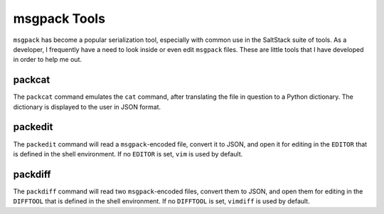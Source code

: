 msgpack Tools
=============

``msgpack`` has become a popular serialization tool, especially with common use
in the SaltStack suite of tools. As a developer, I frequently have a need to
look inside or even edit ``msgpack`` files. These are little tools that I have
developed in order to help me out.

packcat
-------
The ``packcat`` command emulates the ``cat`` command, after translating the
file in question to a Python dictionary. The dictionary is displayed to the user
in JSON format.

packedit
--------
The ``packedit`` command will read a ``msgpack``-encoded file, convert it to
JSON, and open it for editing in the ``EDITOR`` that is defined in the
shell environment. If no ``EDITOR`` is set, ``vim`` is used by default.

packdiff
--------
The ``packdiff`` command will read two ``msgpack``-encoded files, convert them
to JSON, and open them for editing in the ``DIFFTOOL`` that is defined in the
shell environment. If no ``DIFFTOOL`` is set, ``vimdiff`` is used by default.
